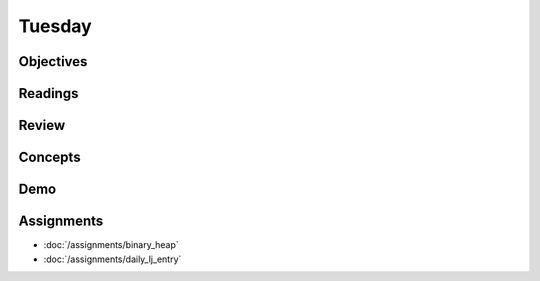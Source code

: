 .. slideconf::
    :autoslides: False

*******
Tuesday
*******

.. slide:: Course Presentations
    :level: 1

    This document contains no slides.

Objectives
==========

Readings
========

Review
======

Concepts
========

Demo
====

Assignments
===========

* :doc:`/assignments/binary_heap`
* :doc:`/assignments/daily_lj_entry`
